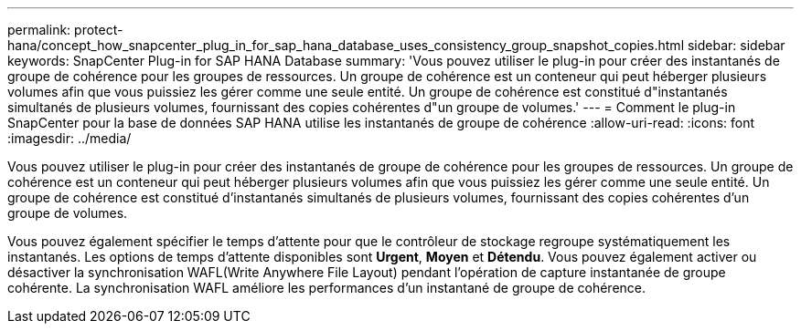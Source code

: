 ---
permalink: protect-hana/concept_how_snapcenter_plug_in_for_sap_hana_database_uses_consistency_group_snapshot_copies.html 
sidebar: sidebar 
keywords: SnapCenter Plug-in for SAP HANA Database 
summary: 'Vous pouvez utiliser le plug-in pour créer des instantanés de groupe de cohérence pour les groupes de ressources.  Un groupe de cohérence est un conteneur qui peut héberger plusieurs volumes afin que vous puissiez les gérer comme une seule entité.  Un groupe de cohérence est constitué d"instantanés simultanés de plusieurs volumes, fournissant des copies cohérentes d"un groupe de volumes.' 
---
= Comment le plug-in SnapCenter pour la base de données SAP HANA utilise les instantanés de groupe de cohérence
:allow-uri-read: 
:icons: font
:imagesdir: ../media/


[role="lead"]
Vous pouvez utiliser le plug-in pour créer des instantanés de groupe de cohérence pour les groupes de ressources.  Un groupe de cohérence est un conteneur qui peut héberger plusieurs volumes afin que vous puissiez les gérer comme une seule entité.  Un groupe de cohérence est constitué d'instantanés simultanés de plusieurs volumes, fournissant des copies cohérentes d'un groupe de volumes.

Vous pouvez également spécifier le temps d'attente pour que le contrôleur de stockage regroupe systématiquement les instantanés.  Les options de temps d'attente disponibles sont *Urgent*, *Moyen* et *Détendu*.  Vous pouvez également activer ou désactiver la synchronisation WAFL(Write Anywhere File Layout) pendant l'opération de capture instantanée de groupe cohérente.  La synchronisation WAFL améliore les performances d'un instantané de groupe de cohérence.
